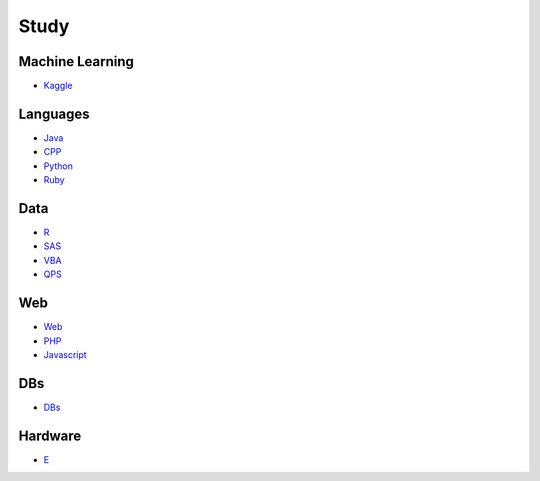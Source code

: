 Study
======================================

Machine Learning
------------------------

- `Kaggle`_

.. _`Kaggle`: https://github.com/KellyChan/Kaggle

Languages
-----------------------

- `Java`_
- `CPP`_
- `Python`_
- `Ruby`_

.. _`Java`: https://github.com/KellyChan/Java
.. _`CPP`: https://github.com/KellyChan/CPP
.. _`Python`: https://github.com/KellyChan/Python
.. _`Ruby`: https://github.com/KellyChan/Ruby

Data
------------------------

- `R`_
- `SAS`_
- `VBA`_
- `QPS`_

.. _`R`: https://github.com/KellyChan/R
.. _`SAS`: https://github.com/KellyChan/SAS
.. _`VBA`: https://github.com/KellyChan/VBA
.. _`QPS`: https://github.com/KellyChan/QPS


Web
------------------------

- `Web`_
- `PHP`_
- `Javascript`_

.. _`Web`: https://github.com/KellyChan/Web
.. _`PHP`: https://github.com/KellyChan/PHP
.. _`Javascript`: https://github.com/KellyChan/Javascript

DBs
------------------------

- `DBs`_

.. _`DBs`: https://github.com/KellyChan/DBs


Hardware
------------------------

- `E`_

.. _`E`: https://github.com/KellyChan/E


